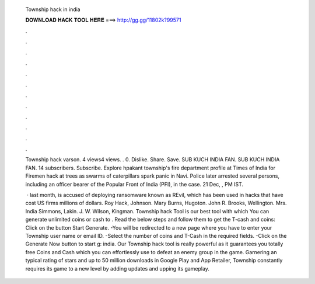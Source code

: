   Township hack in india
  
  
  
  𝐃𝐎𝐖𝐍𝐋𝐎𝐀𝐃 𝐇𝐀𝐂𝐊 𝐓𝐎𝐎𝐋 𝐇𝐄𝐑𝐄 ===> http://gg.gg/11802k?99571
  
  
  
  .
  
  
  
  .
  
  
  
  .
  
  
  
  .
  
  
  
  .
  
  
  
  .
  
  
  
  .
  
  
  
  .
  
  
  
  .
  
  
  
  .
  
  
  
  .
  
  
  
  .
  
  Township hack varson. 4 views4 views. . 0. Dislike. Share. Save. SUB KUCH INDIA FAN. SUB KUCH INDIA FAN. 14 subscribers. Subscribe. Explore hpakant township's fire department profile at Times of India for Firemen hack at trees as swarms of caterpillars spark panic in Navi. Police later arrested several persons, including an officer bearer of the Popular Front of India (PFI), in the case. 21 Dec, , PM IST.
  
   · last month, is accused of deploying ransomware known as REvil, which has been used in hacks that have cost US firms millions of dollars. Roy Hack, Johnson. Mary Burns, Hugoton. John R. Brooks, Wellington. Mrs. India Simmons, Lakin. J. W. Wilson, Kingman. Township hack Tool is our best tool with which You can generate unlimited coins or cash to . Read the below steps and follow them to get the T-cash and coins: Click on the button Start Generate. -You will be redirected to a new page where you have to enter your Township user name or email ID. -Select the number of coins and T-Cash in the required fields. -Click on the Generate Now button to start g: india. Our Township hack tool is really powerful as it guarantees you totally free Coins and Cash which you can effortlessly use to defeat an enemy group in the game. Garnering an typical rating of stars and up to 50 million downloads in Google Play and App Retailer, Township constantly requires its game to a new level by adding updates and upping its gameplay.
